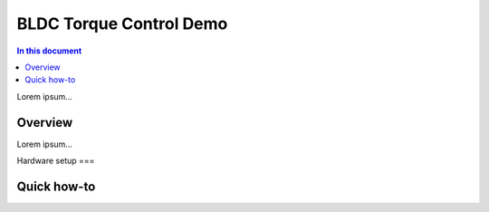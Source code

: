 ==================
BLDC Torque Control Demo
==================

.. contents:: In this document
    :backlinks: none
    :depth: 3

Lorem ipsum...

Overview
==========

Lorem ipsum...

Hardware setup
===

Quick how-to
============

